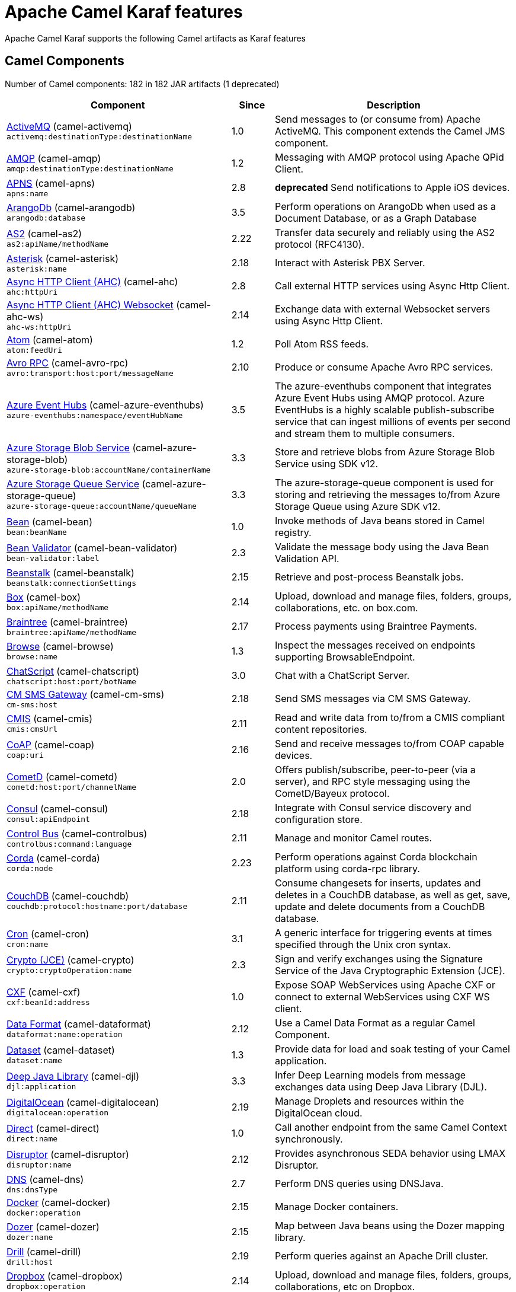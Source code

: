 = Apache Camel Karaf features

Apache Camel Karaf supports the following Camel artifacts as Karaf features

== Camel Components

// components: START
Number of Camel components: 182 in 182 JAR artifacts (1 deprecated)

[width="100%",cols="4,1,5",options="header"]
|===
| Component | Since | Description

| xref:components::activemq-component.adoc[ActiveMQ] (camel-activemq) +
`activemq:destinationType:destinationName` | 1.0 | Send messages to (or consume from) Apache ActiveMQ. This component extends the Camel JMS component.

| xref:components::amqp-component.adoc[AMQP] (camel-amqp) +
`amqp:destinationType:destinationName` | 1.2 | Messaging with AMQP protocol using Apache QPid Client.

| xref:components::apns-component.adoc[APNS] (camel-apns) +
`apns:name` | 2.8 | *deprecated* Send notifications to Apple iOS devices.

| xref:components::arangodb-component.adoc[ArangoDb] (camel-arangodb) +
`arangodb:database` | 3.5 | Perform operations on ArangoDb when used as a Document Database, or as a Graph Database

| xref:components::as2-component.adoc[AS2] (camel-as2) +
`as2:apiName/methodName` | 2.22 | Transfer data securely and reliably using the AS2 protocol (RFC4130).

| xref:components::asterisk-component.adoc[Asterisk] (camel-asterisk) +
`asterisk:name` | 2.18 | Interact with Asterisk PBX Server.

| xref:components::ahc-component.adoc[Async HTTP Client (AHC)] (camel-ahc) +
`ahc:httpUri` | 2.8 | Call external HTTP services using Async Http Client.

| xref:components::ahc-ws-component.adoc[Async HTTP Client (AHC) Websocket] (camel-ahc-ws) +
`ahc-ws:httpUri` | 2.14 | Exchange data with external Websocket servers using Async Http Client.

| xref:components::atom-component.adoc[Atom] (camel-atom) +
`atom:feedUri` | 1.2 | Poll Atom RSS feeds.

| xref:components::avro-component.adoc[Avro RPC] (camel-avro-rpc) +
`avro:transport:host:port/messageName` | 2.10 | Produce or consume Apache Avro RPC services.

| xref:components::azure-eventhubs-component.adoc[Azure Event Hubs] (camel-azure-eventhubs) +
`azure-eventhubs:namespace/eventHubName` | 3.5 | The azure-eventhubs component that integrates Azure Event Hubs using AMQP protocol. Azure EventHubs is a highly scalable publish-subscribe service that can ingest millions of events per second and stream them to multiple consumers.

| xref:components::azure-storage-blob-component.adoc[Azure Storage Blob Service] (camel-azure-storage-blob) +
`azure-storage-blob:accountName/containerName` | 3.3 | Store and retrieve blobs from Azure Storage Blob Service using SDK v12.

| xref:components::azure-storage-queue-component.adoc[Azure Storage Queue Service] (camel-azure-storage-queue) +
`azure-storage-queue:accountName/queueName` | 3.3 | The azure-storage-queue component is used for storing and retrieving the messages to/from Azure Storage Queue using Azure SDK v12.

| xref:components::bean-component.adoc[Bean] (camel-bean) +
`bean:beanName` | 1.0 | Invoke methods of Java beans stored in Camel registry.

| xref:components::bean-validator-component.adoc[Bean Validator] (camel-bean-validator) +
`bean-validator:label` | 2.3 | Validate the message body using the Java Bean Validation API.

| xref:components::beanstalk-component.adoc[Beanstalk] (camel-beanstalk) +
`beanstalk:connectionSettings` | 2.15 | Retrieve and post-process Beanstalk jobs.

| xref:components::box-component.adoc[Box] (camel-box) +
`box:apiName/methodName` | 2.14 | Upload, download and manage files, folders, groups, collaborations, etc. on box.com.

| xref:components::braintree-component.adoc[Braintree] (camel-braintree) +
`braintree:apiName/methodName` | 2.17 | Process payments using Braintree Payments.

| xref:components::browse-component.adoc[Browse] (camel-browse) +
`browse:name` | 1.3 | Inspect the messages received on endpoints supporting BrowsableEndpoint.

| xref:components::chatscript-component.adoc[ChatScript] (camel-chatscript) +
`chatscript:host:port/botName` | 3.0 | Chat with a ChatScript Server.

| xref:components::cm-sms-component.adoc[CM SMS Gateway] (camel-cm-sms) +
`cm-sms:host` | 2.18 | Send SMS messages via CM SMS Gateway.

| xref:components::cmis-component.adoc[CMIS] (camel-cmis) +
`cmis:cmsUrl` | 2.11 | Read and write data from to/from a CMIS compliant content repositories.

| xref:components::coap-component.adoc[CoAP] (camel-coap) +
`coap:uri` | 2.16 | Send and receive messages to/from COAP capable devices.

| xref:components::cometd-component.adoc[CometD] (camel-cometd) +
`cometd:host:port/channelName` | 2.0 | Offers publish/subscribe, peer-to-peer (via a server), and RPC style messaging using the CometD/Bayeux protocol.

| xref:components::consul-component.adoc[Consul] (camel-consul) +
`consul:apiEndpoint` | 2.18 | Integrate with Consul service discovery and configuration store.

| xref:components::controlbus-component.adoc[Control Bus] (camel-controlbus) +
`controlbus:command:language` | 2.11 | Manage and monitor Camel routes.

| xref:components::corda-component.adoc[Corda] (camel-corda) +
`corda:node` | 2.23 | Perform operations against Corda blockchain platform using corda-rpc library.

| xref:components::couchdb-component.adoc[CouchDB] (camel-couchdb) +
`couchdb:protocol:hostname:port/database` | 2.11 | Consume changesets for inserts, updates and deletes in a CouchDB database, as well as get, save, update and delete documents from a CouchDB database.

| xref:components::cron-component.adoc[Cron] (camel-cron) +
`cron:name` | 3.1 | A generic interface for triggering events at times specified through the Unix cron syntax.

| xref:components::crypto-component.adoc[Crypto (JCE)] (camel-crypto) +
`crypto:cryptoOperation:name` | 2.3 | Sign and verify exchanges using the Signature Service of the Java Cryptographic Extension (JCE).

| xref:components::cxf-component.adoc[CXF] (camel-cxf) +
`cxf:beanId:address` | 1.0 | Expose SOAP WebServices using Apache CXF or connect to external WebServices using CXF WS client.

| xref:components::dataformat-component.adoc[Data Format] (camel-dataformat) +
`dataformat:name:operation` | 2.12 | Use a Camel Data Format as a regular Camel Component.

| xref:components::dataset-component.adoc[Dataset] (camel-dataset) +
`dataset:name` | 1.3 | Provide data for load and soak testing of your Camel application.

| xref:components::djl-component.adoc[Deep Java Library] (camel-djl) +
`djl:application` | 3.3 | Infer Deep Learning models from message exchanges data using Deep Java Library (DJL).

| xref:components::digitalocean-component.adoc[DigitalOcean] (camel-digitalocean) +
`digitalocean:operation` | 2.19 | Manage Droplets and resources within the DigitalOcean cloud.

| xref:components::direct-component.adoc[Direct] (camel-direct) +
`direct:name` | 1.0 | Call another endpoint from the same Camel Context synchronously.

| xref:components::disruptor-component.adoc[Disruptor] (camel-disruptor) +
`disruptor:name` | 2.12 | Provides asynchronous SEDA behavior using LMAX Disruptor.

| xref:components::dns-component.adoc[DNS] (camel-dns) +
`dns:dnsType` | 2.7 | Perform DNS queries using DNSJava.

| xref:components::docker-component.adoc[Docker] (camel-docker) +
`docker:operation` | 2.15 | Manage Docker containers.

| xref:components::dozer-component.adoc[Dozer] (camel-dozer) +
`dozer:name` | 2.15 | Map between Java beans using the Dozer mapping library.

| xref:components::drill-component.adoc[Drill] (camel-drill) +
`drill:host` | 2.19 | Perform queries against an Apache Drill cluster.

| xref:components::dropbox-component.adoc[Dropbox] (camel-dropbox) +
`dropbox:operation` | 2.14 | Upload, download and manage files, folders, groups, collaborations, etc on Dropbox.

| xref:components::ehcache-component.adoc[Ehcache] (camel-ehcache) +
`ehcache:cacheName` | 2.18 | Perform caching operations using Ehcache.

| xref:components::elasticsearch-rest-component.adoc[Elasticsearch Rest] (camel-elasticsearch-rest) +
`elasticsearch-rest:clusterName` | 2.21 | Send requests to with an ElasticSearch via REST API.

| xref:components::elsql-component.adoc[ElSQL] (camel-elsql) +
`elsql:elsqlName:resourceUri` | 2.16 | Use ElSql to define SQL queries. Extends the SQL Component.

| xref:components::exec-component.adoc[Exec] (camel-exec) +
`exec:executable` | 2.3 | Execute commands on the underlying operating system.

| xref:components::facebook-component.adoc[Facebook] (camel-facebook) +
`facebook:methodName` | 2.14 | Send requests to Facebook APIs supported by Facebook4J.

| xref:components::file-component.adoc[File] (camel-file) +
`file:directoryName` | 1.0 | Read and write files.

| xref:components::file-watch-component.adoc[File Watch] (camel-file-watch) +
`file-watch:path` | 3.0 | Get notified about file events in a directory using java.nio.file.WatchService.

| xref:components::flatpack-component.adoc[Flatpack] (camel-flatpack) +
`flatpack:type:resourceUri` | 1.4 | Parse fixed width and delimited files using the FlatPack library.

| xref:components::fop-component.adoc[FOP] (camel-fop) +
`fop:outputType` | 2.10 | Render messages into PDF and other output formats supported by Apache FOP.

| xref:components::freemarker-component.adoc[Freemarker] (camel-freemarker) +
`freemarker:resourceUri` | 2.10 | Transform messages using FreeMarker templates.

| xref:components::ftp-component.adoc[FTP] (camel-ftp) +
`ftp:host:port/directoryName` | 1.1 | Upload and download files to/from FTP servers.

| xref:components::ganglia-component.adoc[Ganglia] (camel-ganglia) +
`ganglia:host:port` | 2.15 | Send metrics to Ganglia monitoring system.

| xref:components::git-component.adoc[Git] (camel-git) +
`git:localPath` | 2.16 | Perform operations on git repositories.

| xref:components::github-component.adoc[GitHub] (camel-github) +
`github:type/branchName` | 2.15 | Interact with the GitHub API.

| xref:components::google-bigquery-component.adoc[Google BigQuery] (camel-google-bigquery) +
`google-bigquery:projectId:datasetId:tableId` | 2.20 | Google BigQuery data warehouse for analytics.

| xref:components::google-calendar-component.adoc[Google Calendar] (camel-google-calendar) +
`google-calendar:apiName/methodName` | 2.15 | Perform various operations on a Google Calendar.

| xref:components::google-drive-component.adoc[Google Drive] (camel-google-drive) +
`google-drive:apiName/methodName` | 2.14 | Manage files in Google Drive.

| xref:components::google-mail-component.adoc[Google Mail] (camel-google-mail) +
`google-mail:apiName/methodName` | 2.15 | Manage messages in Google Mail.

| xref:components::google-sheets-component.adoc[Google Sheets] (camel-google-sheets) +
`google-sheets:apiName/methodName` | 2.23 | Manage spreadsheets in Google Sheets.

| xref:components::grape-component.adoc[Grape] (camel-grape) +
`grape:defaultCoordinates` | 2.16 | Fetch, load and manage additional jars dynamically after Camel Context was started.

| xref:components::graphql-component.adoc[GraphQL] (camel-graphql) +
`graphql:httpUri` | 3.0 | Send GraphQL queries and mutations to external systems.

| xref:components::grpc-component.adoc[gRPC] (camel-grpc) +
`grpc:host:port/service` | 2.19 | Expose gRPC endpoints and access external gRPC endpoints.

| xref:components::guava-eventbus-component.adoc[Guava EventBus] (camel-guava-eventbus) +
`guava-eventbus:eventBusRef` | 2.10 | Send and receive messages to/from Guava EventBus.

| xref:components::http-component.adoc[HTTP] (camel-http) +
`http://httpUri` | 2.3 | Send requests to external HTTP servers using Apache HTTP Client 4.x.

| xref:components::influxdb-component.adoc[InfluxDB] (camel-influxdb) +
`influxdb:connectionBean` | 2.18 | Interact with InfluxDB, a time series database.

| xref:components::iota-component.adoc[IOTA] (camel-iota) +
`iota:name` | 2.23 | Manage financial transactions using IOTA distributed ledger.

| xref:components::irc-component.adoc[IRC] (camel-irc) +
`irc:hostname:port` | 1.1 | Send and receive messages to/from and IRC chat.

| xref:components::ironmq-component.adoc[IronMQ] (camel-ironmq) +
`ironmq:queueName` | 2.17 | Send and receive messages to/from IronMQ an elastic and durable hosted message queue as a service.

| xref:components::websocket-jsr356-component.adoc[Javax Websocket] (camel-websocket-jsr356) +
`websocket-jsr356:uri` | 2.23 | Expose websocket endpoints using JSR356.

| xref:components::jcache-component.adoc[JCache] (camel-jcache) +
`jcache:cacheName` | 2.17 | Perform caching operations against JSR107/JCache.

| xref:components::jcr-component.adoc[JCR] (camel-jcr) +
`jcr:host/base` | 1.3 | Read and write nodes to/from a JCR compliant content repository.

| xref:components::jdbc-component.adoc[JDBC] (camel-jdbc) +
`jdbc:dataSourceName` | 1.2 | Access databases through SQL and JDBC.

| xref:components::jetty-component.adoc[Jetty] (camel-jetty) +
`jetty:httpUri` | 1.2 | Expose HTTP endpoints using Jetty 9.

| xref:components::websocket-component.adoc[Jetty Websocket] (camel-websocket) +
`websocket:host:port/resourceUri` | 2.10 | Expose websocket endpoints using Jetty.

| xref:components::jing-component.adoc[Jing] (camel-jing) +
`jing:resourceUri` | 1.1 | Validate XML against a RelaxNG schema (XML Syntax or Compact Syntax) using Jing library.

| xref:components::jms-component.adoc[JMS] (camel-jms) +
`jms:destinationType:destinationName` | 1.0 | Sent and receive messages to/from a JMS Queue or Topic.

| xref:components::jmx-component.adoc[JMX] (camel-jmx) +
`jmx:serverURL` | 2.6 | Receive JMX notifications.

| xref:components::jolt-component.adoc[JOLT] (camel-jolt) +
`jolt:resourceUri` | 2.16 | JSON to JSON transformation using JOLT.

| xref:components::jooq-component.adoc[JOOQ] (camel-jooq) +
`jooq:entityType` | 3.0 | Store and retrieve Java objects from an SQL database using JOOQ.

| xref:components::jpa-component.adoc[JPA] (camel-jpa) +
`jpa:entityType` | 1.0 | Store and retrieve Java objects from databases using Java Persistence API (JPA).

| xref:components::jslt-component.adoc[JSLT] (camel-jslt) +
`jslt:resourceUri` | 3.1 | Query or transform JSON payloads using an JSLT.

| xref:components::json-validator-component.adoc[JSON Schema Validator] (camel-json-validator) +
`json-validator:resourceUri` | 2.20 | Validate JSON payloads using NetworkNT JSON Schema.

| xref:components::jsonata-component.adoc[JSONata] (camel-jsonata) +
`jsonata:resourceUri` | 3.5 | Transforms JSON payload using JSONata transformation.

| xref:components::jt400-component.adoc[JT400] (camel-jt400) +
`jt400:userID:password/systemName/objectPath.type` | 1.5 | Exchanges messages with an IBM i system using data queues, message queues, or program call. IBM i is the replacement for AS/400 and iSeries servers.

| xref:components::kafka-component.adoc[Kafka] (camel-kafka) +
`kafka:topic` | 2.13 | Sent and receive messages to/from an Apache Kafka broker.

| xref:components::kudu-component.adoc[Kudu] (camel-kudu) +
`kudu:host:port/tableName` | 3.0 | Interact with Apache Kudu, a free and open source column-oriented data store of the Apache Hadoop ecosystem.

| xref:components::language-component.adoc[Language] (camel-language) +
`language:languageName:resourceUri` | 2.5 | Execute scripts in any of the languages supported by Camel.

| xref:components::ldap-component.adoc[LDAP] (camel-ldap) +
`ldap:dirContextName` | 1.5 | Perform searches on LDAP servers.

| xref:components::ldif-component.adoc[LDIF] (camel-ldif) +
`ldif:ldapConnectionName` | 2.20 | Perform updates on an LDAP server from an LDIF body content.

| xref:components::log-component.adoc[Log] (camel-log) +
`log:loggerName` | 1.1 | Log messages to the underlying logging mechanism.

| xref:components::lucene-component.adoc[Lucene] (camel-lucene) +
`lucene:host:operation` | 2.2 | Perform inserts or queries against Apache Lucene databases.

| xref:components::lumberjack-component.adoc[Lumberjack] (camel-lumberjack) +
`lumberjack:host:port` | 2.18 | Receive logs messages using the Lumberjack protocol.

| xref:components::master-component.adoc[Master] (camel-master) +
`master:namespace:delegateUri` | 2.20 | Have only a single consumer in a cluster consuming from a given endpoint; with automatic failover if the JVM dies.

| xref:components::metrics-component.adoc[Metrics] (camel-metrics) +
`metrics:metricsType:metricsName` | 2.14 | Collect various metrics directly from Camel routes using the DropWizard metrics library.

| xref:components::micrometer-component.adoc[Micrometer] (camel-micrometer) +
`micrometer:metricsType:metricsName` | 2.22 | Collect various metrics directly from Camel routes using the Micrometer library.

| xref:components::mina-component.adoc[Mina] (camel-mina) +
`mina:protocol:host:port` | 2.10 | Socket level networking using TCP or UDP with Apache Mina 2.x.

| xref:components::minio-component.adoc[Minio] (camel-minio) +
`minio:bucketName` | 3.5 | Store and retrieve objects from Minio Storage Service using Minio SDK.

| xref:components::mllp-component.adoc[MLLP] (camel-mllp) +
`mllp:hostname:port` | 2.17 | Communicate with external systems using the MLLP protocol.

| xref:components::mock-component.adoc[Mock] (camel-mock) +
`mock:name` | 1.0 | Test routes and mediation rules using mocks.

| xref:components::mongodb-component.adoc[MongoDB] (camel-mongodb) +
`mongodb:connectionBean` | 2.19 | Perform operations on MongoDB documents and collections.

| xref:components::mongodb-gridfs-component.adoc[MongoDB GridFS] (camel-mongodb-gridfs) +
`mongodb-gridfs:connectionBean` | 2.18 | Interact with MongoDB GridFS.

| xref:components::msv-component.adoc[MSV] (camel-msv) +
`msv:resourceUri` | 1.1 | Validate XML payloads using Multi-Schema Validator (MSV).

| xref:components::mustache-component.adoc[Mustache] (camel-mustache) +
`mustache:resourceUri` | 2.12 | Transform messages using a Mustache template.

| xref:components::mvel-component.adoc[MVEL] (camel-mvel) +
`mvel:resourceUri` | 2.12 | Transform messages using an MVEL template.

| xref:components::mybatis-component.adoc[MyBatis] (camel-mybatis) +
`mybatis:statement` | 2.7 | Performs a query, poll, insert, update or delete in a relational database using MyBatis.

| xref:components::nagios-component.adoc[Nagios] (camel-nagios) +
`nagios:host:port` | 2.3 | Send passive checks to Nagios using JSendNSCA.

| xref:components::netty-component.adoc[Netty] (camel-netty) +
`netty:protocol://host:port` | 2.14 | Socket level networking using TCP or UDP with the Netty 4.x.

| xref:components::netty-http-component.adoc[Netty HTTP] (camel-netty-http) +
`netty-http:protocol://host:port/path` | 2.14 | Netty HTTP server and client using the Netty 4.x.

| xref:components::nitrite-component.adoc[Nitrite] (camel-nitrite) +
`nitrite:database` | 3.0 | Access Nitrite databases.

| xref:components::nsq-component.adoc[NSQ] (camel-nsq) +
`nsq:topic` | 2.23 | Send and receive messages from NSQ realtime distributed messaging platform.

| xref:components::olingo2-component.adoc[Olingo2] (camel-olingo2) +
`olingo2:apiName/methodName` | 2.14 | Communicate with OData 2.0 services using Apache Olingo.

| xref:components::olingo4-component.adoc[Olingo4] (camel-olingo4) +
`olingo4:apiName/methodName` | 2.19 | Communicate with OData 4.0 services using Apache Olingo OData API.

| xref:camel-karaf::eventadmin-component.adoc[OSGi EventAdmin] (camel-eventadmin) +
`eventadmin:topic` | 2.6 | The eventadmin component can be used in an OSGi environment to receive OSGi EventAdmin events and process them.

| xref:camel-karaf::paxlogging-component.adoc[OSGi PAX Logging] (camel-paxlogging) +
`paxlogging:appender` | 2.6 | The paxlogging component can be used in an OSGi environment to receive PaxLogging events and process them.

| xref:components::paho-component.adoc[Paho] (camel-paho) +
`paho:topic` | 2.16 | Communicate with MQTT message brokers using Eclipse Paho MQTT Client.

| xref:components::pdf-component.adoc[PDF] (camel-pdf) +
`pdf:operation` | 2.16 | Create, modify or extract content from PDF documents.

| xref:components::pgevent-component.adoc[PostgresSQL Event] (camel-pgevent) +
`pgevent:host:port/database/channel` | 2.15 | Send and receive PostgreSQL events via LISTEN and NOTIFY commands.

| xref:components::pg-replication-slot-component.adoc[PostgresSQL Replication Slot] (camel-pg-replication-slot) +
`pg-replication-slot:host:port/database/slot:outputPlugin` | 3.0 | Poll for PostgreSQL Write-Ahead Log (WAL) records using Streaming Replication Slots.

| xref:components::pubnub-component.adoc[PubNub] (camel-pubnub) +
`pubnub:channel` | 2.19 | Send and receive messages to/from PubNub data stream network for connected devices.

| xref:components::quartz-component.adoc[Quartz] (camel-quartz) +
`quartz:groupName/triggerName` | 2.12 | Schedule sending of messages using the Quartz 2.x scheduler.

| xref:components::quickfix-component.adoc[QuickFix] (camel-quickfix) +
`quickfix:configurationName` | 2.1 | Open a Financial Interchange (FIX) session using an embedded QuickFix/J engine.

| xref:components::rabbitmq-component.adoc[RabbitMQ] (camel-rabbitmq) +
`rabbitmq:exchangeName` | 2.12 | Send and receive messages from RabbitMQ instances.

| xref:components::reactive-streams-component.adoc[Reactive Streams] (camel-reactive-streams) +
`reactive-streams:stream` | 2.19 | Exchange messages with reactive stream processing libraries compatible with the reactive streams standard.

| xref:components::ref-component.adoc[Ref] (camel-ref) +
`ref:name` | 1.2 | Route messages to an endpoint looked up dynamically by name in the Camel Registry.

| xref:components::rest-component.adoc[REST] (camel-rest) +
`rest:method:path:uriTemplate` | 2.14 | Expose REST services or call external REST services.

| xref:components::rest-openapi-component.adoc[REST OpenApi] (camel-rest-openapi) +
`rest-openapi:specificationUri#operationId` | 3.1 | Configure REST producers based on an OpenAPI specification document delegating to a component implementing the RestProducerFactory interface.

| xref:components::rest-swagger-component.adoc[REST Swagger] (camel-rest-swagger) +
`rest-swagger:specificationUri#operationId` | 2.19 | Configure REST producers based on a Swagger (OpenAPI) specification document delegating to a component implementing the RestProducerFactory interface.

| xref:components::robotframework-component.adoc[Robot Framework] (camel-robotframework) +
`robotframework:resourceUri` | 3.0 | Pass camel exchanges to acceptence test written in Robot DSL.

| xref:components::rss-component.adoc[RSS] (camel-rss) +
`rss:feedUri` | 2.0 | Poll RSS feeds.

| xref:components::saga-component.adoc[Saga] (camel-saga) +
`saga:action` | 2.21 | Execute custom actions within a route using the Saga EIP.

| xref:components::salesforce-component.adoc[Salesforce] (camel-salesforce) +
`salesforce:operationName:topicName` | 2.12 | Communicate with Salesforce using Java DTOs.

| xref:components::sap-netweaver-component.adoc[SAP NetWeaver] (camel-sap-netweaver) +
`sap-netweaver:url` | 2.12 | Send requests to SAP NetWeaver Gateway using HTTP.

| xref:components::scheduler-component.adoc[Scheduler] (camel-scheduler) +
`scheduler:name` | 2.15 | Generate messages in specified intervals using java.util.concurrent.ScheduledExecutorService.

| xref:components::schematron-component.adoc[Schematron] (camel-schematron) +
`schematron:path` | 2.15 | Validate XML payload using the Schematron Library.

| xref:components::seda-component.adoc[SEDA] (camel-seda) +
`seda:name` | 1.1 | Asynchronously call another endpoint from any Camel Context in the same JVM.

| xref:components::service-component.adoc[Service] (camel-service) +
`service:delegateUri` | 2.22 | Register a Camel endpoint to a Service Registry (such as Consul, Etcd) and delegate to it.

| xref:components::servicenow-component.adoc[ServiceNow] (camel-servicenow) +
`servicenow:instanceName` | 2.18 | Interact with ServiceNow via its REST API.

| xref:components::servlet-component.adoc[Servlet] (camel-servlet) +
`servlet:contextPath` | 2.0 | Serve HTTP requests by a Servlet.

| xref:components::sjms-component.adoc[Simple JMS] (camel-sjms) +
`sjms:destinationType:destinationName` | 2.11 | Send and receive messages to/from a JMS Queue or Topic using plain JMS 1.x API.

| xref:components::sjms2-component.adoc[Simple JMS2] (camel-sjms2) +
`sjms2:destinationType:destinationName` | 2.19 | Send and receive messages to/from a JMS Queue or Topic using plain JMS 2.x API.

| xref:components::sip-component.adoc[SIP] (camel-sip) +
`sip:uri` | 2.5 | Send and receive messages using the SIP protocol (used in telecommunications).

| xref:components::slack-component.adoc[Slack] (camel-slack) +
`slack:channel` | 2.16 | Send and receive messages to/from Slack.

| xref:components::smpp-component.adoc[SMPP] (camel-smpp) +
`smpp:host:port` | 2.2 | Send and receive SMS messages using a SMSC (Short Message Service Center).

| xref:components::snmp-component.adoc[SNMP] (camel-snmp) +
`snmp:host:port` | 2.1 | Receive traps and poll SNMP (Simple Network Management Protocol) capable devices.

| xref:components::solr-component.adoc[Solr] (camel-solr) +
`solr:url` | 2.9 | Perform operations against Apache Lucene Solr.

| xref:components::soroush-component.adoc[Soroush] (camel-soroush) +
`soroush:action` | 3.0 | Send and receive messages as a Soroush chat bot.

| xref:components::splunk-component.adoc[Splunk] (camel-splunk) +
`splunk:name` | 2.13 | Publish or search for events in Splunk.

| xref:components::spring-batch-component.adoc[Spring Batch] (camel-spring-batch) +
`spring-batch:jobName` | 2.10 | Send messages to Spring Batch for further processing.

| xref:components::spring-ldap-component.adoc[Spring LDAP] (camel-spring-ldap) +
`spring-ldap:templateName` | 2.11 | Perform searches in LDAP servers using filters as the message payload.

| xref:components::spring-ws-component.adoc[Spring WebService] (camel-spring-ws) +
`spring-ws:type:lookupKey:webServiceEndpointUri` | 2.6 | Access external web services as a client or expose your own web services.

| xref:components::sql-component.adoc[SQL] (camel-sql) +
`sql:query` | 1.4 | Perform SQL queries using Spring JDBC.

| xref:components::ssh-component.adoc[SSH] (camel-ssh) +
`ssh:host:port` | 2.10 | Execute commands on remote hosts using SSH.

| xref:components::stax-component.adoc[StAX] (camel-stax) +
`stax:contentHandlerClass` | 2.9 | Process XML payloads by a SAX ContentHandler.

| xref:components::stomp-component.adoc[Stomp] (camel-stomp) +
`stomp:destination` | 2.12 | Send and rececive messages to/from STOMP (Simple Text Oriented Messaging Protocol) compliant message brokers.

| xref:components::stream-component.adoc[Stream] (camel-stream) +
`stream:kind` | 1.3 | Read from system-in and write to system-out and system-err streams.

| xref:components::string-template-component.adoc[String Template] (camel-stringtemplate) +
`string-template:resourceUri` | 1.2 | Transform messages using StringTemplate engine.

| xref:components::stub-component.adoc[Stub] (camel-stub) +
`stub:name` | 2.10 | Stub out any physical endpoints while in development or testing.

| xref:components::telegram-component.adoc[Telegram] (camel-telegram) +
`telegram:type` | 2.18 | Send and receive messages acting as a Telegram Bot Telegram Bot API.

| xref:components::thrift-component.adoc[Thrift] (camel-thrift) +
`thrift:host:port/service` | 2.20 | Call and expose remote procedures (RPC) with Apache Thrift data format and serialization mechanism.

| xref:components::tika-component.adoc[Tika] (camel-tika) +
`tika:operation` | 2.19 | Parse documents and extract metadata and text using Apache Tika.

| xref:components::timer-component.adoc[Timer] (camel-timer) +
`timer:timerName` | 1.0 | Generate messages in specified intervals using java.util.Timer.

| xref:components::twilio-component.adoc[Twilio] (camel-twilio) +
`twilio:apiName/methodName` | 2.20 | Interact with Twilio REST APIs using Twilio Java SDK.

| xref:components::validator-component.adoc[Validator] (camel-validator) +
`validator:resourceUri` | 1.1 | Validate the payload using XML Schema and JAXP Validation.

| xref:components::velocity-component.adoc[Velocity] (camel-velocity) +
`velocity:resourceUri` | 1.2 | Transform messages using a Velocity template.

| xref:components::vertx-component.adoc[Vert.x] (camel-vertx) +
`vertx:address` | 2.12 | Send and receive messages to/from Vert.x Event Bus.

| xref:components::vm-component.adoc[VM] (camel-vm) +
`vm:name` | 1.1 | Call another endpoint in the same CamelContext asynchronously.

| xref:components::weather-component.adoc[Weather] (camel-weather) +
`weather:name` | 2.12 | Poll the weather information from Open Weather Map.

| xref:components::web3j-component.adoc[Web3j Ethereum Blockchain] (camel-web3j) +
`web3j:nodeAddress` | 2.22 | Interact with Ethereum nodes using web3j client API.

| xref:components::webhook-component.adoc[Webhook] (camel-webhook) +
`webhook:endpointUri` | 3.0 | Expose webhook endpoints to receive push notifications for other Camel components.

| xref:components::wordpress-component.adoc[Wordpress] (camel-wordpress) +
`wordpress:operation` | 2.21 | Manage posts and users using Wordpress API.

| xref:components::workday-component.adoc[Workday] (camel-workday) +
`workday:entity:path` | 3.1 | Detect and parse documents using Workday.

| xref:components::xchange-component.adoc[XChange] (camel-xchange) +
`xchange:name` | 2.21 | Access market data and trade on Bitcoin and Altcoin exchanges.

| xref:components::xj-component.adoc[XJ] (camel-xj) +
`xj:resourceUri` | 3.0 | Transform JSON and XML message using a XSLT.

| xref:components::xmpp-component.adoc[XMPP] (camel-xmpp) +
`xmpp:host:port/participant` | 1.0 | Send and receive messages to/from an XMPP chat server.

| xref:components::xslt-component.adoc[XSLT] (camel-xslt) +
`xslt:resourceUri` | 1.3 | Transforms XML payload using an XSLT template.

| xref:components::xslt-saxon-component.adoc[XSLT Saxon] (camel-xslt-saxon) +
`xslt-saxon:resourceUri` | 3.0 | Transform XML payloads using an XSLT template using Saxon.

| xref:components::yammer-component.adoc[Yammer] (camel-yammer) +
`yammer:function` | 2.12 | Interact with the Yammer enterprise social network.

| xref:components::zendesk-component.adoc[Zendesk] (camel-zendesk) +
`zendesk:methodName` | 2.19 | Manage Zendesk tickets, users, organizations, etc.

| xref:components::zookeeper-component.adoc[ZooKeeper] (camel-zookeeper) +
`zookeeper:serverUrls/path` | 2.9 | Manage ZooKeeper clusters.

| xref:components::zookeeper-master-component.adoc[ZooKeeper Master] (camel-zookeeper-master) +
`zookeeper-master:groupName:consumerEndpointUri` | 2.19 | Have only a single consumer in a cluster consuming from a given endpoint; with automatic failover if the JVM dies.

|===
// components: END

== Camel Data Formats

// dataformats: START
Number of Camel data formats: 46 in 38 JAR artifacts (0 deprecated)

[width="100%",cols="4,1,5",options="header"]
|===
| Data Format | Since | Description

| xref:components:dataformats:any23-dataformat.adoc[Any23] +
(camel-any23) | 3.0 | Extract RDF data from HTML documents.

| xref:components:dataformats:asn1-dataformat.adoc[ASN.1 File] +
(camel-asn1) | 2.20 | Encode and decode data structures using Abstract Syntax Notation One (ASN.1).

| xref:components:dataformats:avro-dataformat.adoc[Avro] +
(camel-avro) | 2.14 | Serialize and deserialize messages using Apache Avro binary data format.

| xref:components:dataformats:barcode-dataformat.adoc[Barcode] +
(camel-barcode) | 2.14 | Transform strings to various 1D/2D barcode bitmap formats and back.

| xref:components:dataformats:base64-dataformat.adoc[Base64] +
(camel-base64) | 2.11 | Encode and decode data using Base64.

| xref:components:dataformats:beanio-dataformat.adoc[BeanIO] +
(camel-beanio) | 2.10 | Marshal and unmarshal Java beans to and from flat files (such as CSV, delimited, or fixed length formats).

| xref:components:dataformats:bindy-dataformat.adoc[Bindy CSV] +
(camel-bindy) | 2.0 | Marshal and unmarshal between POJOs and Comma separated values (CSV) format using Camel Bindy

| xref:components:dataformats:bindy-dataformat.adoc[Bindy Fixed Length] +
(camel-bindy) | 2.0 | Marshal and unmarshal between POJOs and fixed field length format using Camel Bindy

| xref:components:dataformats:bindy-dataformat.adoc[Bindy Key Value Pair] +
(camel-bindy) | 2.0 | Marshal and unmarshal between POJOs and key-value pair (KVP) format using Camel Bindy

| xref:components:dataformats:cbor-dataformat.adoc[CBOR] +
(camel-cbor) | 3.0 | Unmarshal a CBOR payload to POJO and back.

| xref:components:dataformats:crypto-dataformat.adoc[Crypto (Java Cryptographic Extension)] +
(camel-crypto) | 2.3 | Encrypt and decrypt messages using Java Cryptography Extension (JCE).

| xref:components:dataformats:csv-dataformat.adoc[CSV] +
(camel-csv) | 1.3 | Handle CSV (Comma Separated Values) payloads.

| xref:components:dataformats:fhirJson-dataformat.adoc[FHIR JSon] +
(camel-fhir) | 2.21 | Marshall and unmarshall FHIR objects to/from JSON.

| xref:components:dataformats:fhirXml-dataformat.adoc[FHIR XML] +
(camel-fhir) | 2.21 | Marshall and unmarshall FHIR objects to/from XML.

| xref:components:dataformats:flatpack-dataformat.adoc[Flatpack] +
(camel-flatpack) | 2.1 | Marshal and unmarshal Java lists and maps to/from flat files (such as CSV, delimited, or fixed length formats) using Flatpack library.

| xref:components:dataformats:grok-dataformat.adoc[Grok] +
(camel-grok) | 3.0 | Unmarshal unstructured data to objects using Logstash based Grok patterns.

| xref:components:dataformats:gzipdeflater-dataformat.adoc[GZip Deflater] +
(camel-zip-deflater) | 2.0 | Compress and decompress messages using java.util.zip.GZIPStream.

| xref:components:dataformats:hl7-dataformat.adoc[HL7] +
(camel-hl7) | 2.0 | Marshal and unmarshal HL7 (Health Care) model objects using the HL7 MLLP codec.

| xref:components:dataformats:ical-dataformat.adoc[iCal] +
(camel-ical) | 2.12 | Marshal and unmarshal iCal (.ics) documents to/from model objects provided by the iCal4j library.

| xref:components:dataformats:jacksonxml-dataformat.adoc[JacksonXML] +
(camel-jacksonxml) | 2.16 | Unmarshal a XML payloads to POJOs and back using XMLMapper extension of Jackson.

| xref:components:dataformats:jaxb-dataformat.adoc[JAXB] +
(camel-jaxb) | 1.0 | Unmarshal XML payloads to POJOs and back using JAXB2 XML marshalling standard.

| xref:components:dataformats:json-fastjson-dataformat.adoc[JSON Fastjson] +
(camel-fastjson) | 2.20 | Marshal POJOs to JSON and back using Fastjson

| xref:components:dataformats:json-gson-dataformat.adoc[JSON Gson] +
(camel-gson) | 2.10 | Marshal POJOs to JSON and back using Gson

| xref:components:dataformats:json-jackson-dataformat.adoc[JSON Jackson] +
(camel-jackson) | 2.0 | Marshal POJOs to JSON and back using Jackson

| xref:components:dataformats:json-johnzon-dataformat.adoc[JSON Johnzon] +
(camel-johnzon) | 2.18 | Marshal POJOs to JSON and back using Johnzon

| xref:components:dataformats:json-jsonb-dataformat.adoc[JSON JSON-B] +
(camel-jsonb) | 3.7 | Marshal POJOs to JSON and back using JSON-B.

| xref:components:dataformats:json-xstream-dataformat.adoc[JSON XStream] +
(camel-xstream) | 2.0 | Marshal POJOs to JSON and back using XStream

| xref:components:dataformats:jsonApi-dataformat.adoc[JSonApi] +
(camel-jsonapi) | 3.0 | Marshal and unmarshal JSON:API resources using JSONAPI-Converter library.

| xref:components:dataformats:lzf-dataformat.adoc[LZF Deflate Compression] +
(camel-lzf) | 2.17 | Compress and decompress streams using LZF deflate algorithm.

| xref:components:dataformats:mime-multipart-dataformat.adoc[MIME Multipart] +
(camel-mail) | 2.17 | Marshal Camel messages with attachments into MIME-Multipart messages and back.

| xref:components:dataformats:pgp-dataformat.adoc[PGP] +
(camel-crypto) | 2.9 | Encrypt and decrypt messages using Java Cryptographic Extension (JCE) and PGP.

| xref:components:dataformats:protobuf-dataformat.adoc[Protobuf] +
(camel-protobuf) | 2.2 | Serialize and deserialize Java objects using Google's Protocol buffers.

| xref:components:dataformats:rss-dataformat.adoc[RSS] +
(camel-rss) | 2.1 | Transform from ROME SyndFeed Java Objects to XML and vice-versa.

| xref:components:dataformats:soapjaxb-dataformat.adoc[SOAP] +
(camel-soap) | 2.3 | Marshal Java objects to SOAP messages and back.

| xref:components:dataformats:syslog-dataformat.adoc[Syslog] +
(camel-syslog) | 2.6 | Marshall SyslogMessages to RFC3164 and RFC5424 messages and back.

| xref:components:dataformats:tarfile-dataformat.adoc[Tar File] +
(camel-tarfile) | 2.16 | Archive files into tarballs or extract files from tarballs.

| xref:components:dataformats:thrift-dataformat.adoc[Thrift] +
(camel-thrift) | 2.20 | Serialize and deserialize messages using Apache Thrift binary data format.

| xref:components:dataformats:tidyMarkup-dataformat.adoc[TidyMarkup] +
(camel-tagsoup) | 2.0 | Parse (potentially invalid) HTML into valid HTML or DOM.

| xref:components:dataformats:univocity-csv-dataformat.adoc[uniVocity CSV] +
(camel-univocity-parsers) | 2.15 | Marshal and unmarshal Java objects from and to CSV (Comma Separated Values) using UniVocity Parsers.

| xref:components:dataformats:univocity-fixed-dataformat.adoc[uniVocity Fixed Length] +
(camel-univocity-parsers) | 2.15 | Marshal and unmarshal Java objects from and to fixed length records using UniVocity Parsers.

| xref:components:dataformats:univocity-tsv-dataformat.adoc[uniVocity TSV] +
(camel-univocity-parsers) | 2.15 | Marshal and unmarshal Java objects from and to TSV (Tab-Separated Values) records using UniVocity Parsers.

| xref:components:dataformats:secureXML-dataformat.adoc[XML Security] +
(camel-xmlsecurity) | 2.0 | Encrypt and decrypt XML payloads using Apache Santuario.

| xref:components:dataformats:xstream-dataformat.adoc[XStream] +
(camel-xstream) | 1.3 | Marshal and unmarshal POJOs to/from XML using XStream library.

| xref:components:dataformats:yaml-snakeyaml-dataformat.adoc[YAML SnakeYAML] +
(camel-snakeyaml) | 2.17 | Marshal and unmarshal Java objects to and from YAML using SnakeYAML

| xref:components:dataformats:zipdeflater-dataformat.adoc[Zip Deflate Compression] +
(camel-zip-deflater) | 2.12 | Compress and decompress streams using java.util.zip.Deflater and java.util.zip.Inflater.

| xref:components:dataformats:zipfile-dataformat.adoc[Zip File] +
(camel-zipfile) | 2.11 | Compression and decompress streams using java.util.zip.ZipStream.
|===
// dataformats: END

== Camel Languages

// languages: START
Number of Camel languages: 20 in 13 JAR artifacts (0 deprecated)

[width="100%",cols="4,1,5",options="header"]
|===
| Language | Since | Description

| xref:components:languages:bean-language.adoc[Bean method] +
(camel-bean) | 1.3 | Call a method of the specified Java bean passing the Exchange, Body or specific headers to it.

| xref:components:languages:constant-language.adoc[Constant] +
(camel-core-languages) | 1.5 | A fixed value set only once during the route startup.

| xref:components:languages:csimple-language.adoc[CSimple] +
(camel-core-languages) | 3.7 | Evaluate a compile simple expression language.

| xref:components:languages:datasonnet-language.adoc[DataSonnet] +
(camel-datasonnet) | 3.7 | To use DataSonnet scripts in Camel expressions or predicates.

| xref:components:languages:exchangeProperty-language.adoc[ExchangeProperty] +
(camel-core-languages) | 2.0 | Get the value of named Camel Exchange property.

| xref:components:languages:file-language.adoc[File] +
(camel-core-languages) | 1.1 | For expressions and predicates using the file/simple language.

| xref:components:languages:groovy-language.adoc[Groovy] +
(camel-groovy) | 1.3 | Evaluate a Groovy script.

| xref:components:languages:header-language.adoc[Header] +
(camel-core-languages) | 1.5 | Get the value of the named Camel Message header.

| xref:components:languages:hl7terser-language.adoc[HL7 Terser] +
(camel-hl7) | 2.11 | Get the value of an HL7 message field specified by terse location specification syntax.

| xref:components:languages:joor-language.adoc[jOOR] +
(camel-joor) | 3.7 | Evaluate a jOOR (Java compiled once at runtime) expression language.

| xref:components:languages:jsonpath-language.adoc[JsonPath] +
(camel-jsonpath) | 2.13 | Evaluate a JsonPath expression against a JSON message body.

| xref:components:languages:mvel-language.adoc[MVEL] +
(camel-mvel) | 2.0 | Evaluate an MVEL template against the Camel Exchange.

| xref:components:languages:ognl-language.adoc[OGNL] +
(camel-ognl) | 1.1 | Evaluate an Apache Commons Object Graph Navigation Library (OGNL) expression against the Camel Exchange.

| xref:components:languages:ref-language.adoc[Ref] +
(camel-core-languages) | 2.8 | Look up an expression in the Camel Registry and evaluate it.

| xref:components:languages:simple-language.adoc[Simple] +
(camel-core-languages) | 1.1 | Evaluate Camel's built-in Simple language expression against the Camel Exchange.

| xref:components:languages:spel-language.adoc[SpEL] +
(camel-spring) | 2.7 | Evaluate a Spring Expression Language (SpEL) expression against the Camel Exchange.

| xref:components:languages:tokenize-language.adoc[Tokenize] +
(camel-core-languages) | 2.0 | Tokenize text payloads using the specified delimiter patterns.

| xref:components:languages:xtokenize-language.adoc[XML Tokenize] +
(camel-xml-jaxp) | 2.14 | Tokenize XML payloads using the specified path expression.

| xref:components:languages:xpath-language.adoc[XPath] +
(camel-xpath) | 1.1 | Evaluate an XPath expression against an XML payload.

| xref:components:languages:xquery-language.adoc[XQuery] +
(camel-saxon) | 1.0 | Evaluate an XQuery expressions against an XML payload.
|===
// languages: END


== Miscellaneous Extensions

// others: START
Number of miscellaneous extensions: 20 in 20 JAR artifacts (3 deprecated)

[width="100%",cols="4,1,5",options="header"]
|===
| Extension | Since | Description

| xref:components:others:aws-xray.adoc[AWS XRay] +
(camel-aws-xray) | 2.21 | Distributed tracing using AWS XRay

| xref:camel-karaf::blueprint.adoc[Blueprint] +
(camel-blueprint) | 2.4 | Using Camel with OSGi Blueprint

| xref:components:others:caffeine-lrucache.adoc[Caffeine Lrucache] +
(camel-caffeine-lrucache) | 3.0 | *deprecated* Camel Caffeine LRUCache support

| xref:components:others:headersmap.adoc[Headersmap] +
(camel-headersmap) | 2.20 | Fast case-insensitive headers map implementation

| xref:components:others:hystrix.adoc[Hystrix] +
(camel-hystrix) | 2.18 | *deprecated* Circuit Breaker EIP using Netflix Hystrix

| xref:components:others:jasypt.adoc[Jasypt] +
(camel-jasypt) | 2.5 | Security using Jasypt

| xref:camel-karaf::kura.adoc[Kura] +
(camel-kura) | 2.15 | Using Camel with Eclipse Kura (OSGi)

| xref:components:others:leveldb.adoc[LevelDB] +
(camel-leveldb) | 2.10 | Using LevelDB as persistent EIP store

| xref:components:others:leveldb-legacy.adoc[LevelDB-legacy] +
(camel-leveldb-legacy) | 2.10 | Using LevelDB as persistent EIP store

| xref:components:others:lra.adoc[LRA] +
(camel-lra) | 2.21 | Camel saga binding for Long-Running-Action framework

| xref:components:others:openapi-java.adoc[Openapi Java] +
(camel-openapi-java) | 3.1 | Rest-dsl support for using openapi doc

| xref:components:others:opentelemetry.adoc[OpenTelemetry] +
(camel-opentelemetry) | 3.5 | Distributed tracing using OpenTelemetry

| xref:components:others:opentracing.adoc[OpenTracing] +
(camel-opentracing) | 2.19 | Distributed tracing using OpenTracing

| xref:camel-karaf::osgi-activator.adoc[Osgi Activator] +
(camel-osgi-activator) | 3.1 | *deprecated* Camel OSGi Activator for running Camel routes from other bundles

| xref:components:others:reactor.adoc[Reactor] +
(camel-reactor) | 2.20 | Reactor based back-end for Camel's reactive streams component

| xref:components:others:shiro.adoc[Shiro] +
(camel-shiro) | 2.5 | Security using Shiro

| xref:components:others:swagger-java.adoc[Swagger Java] +
(camel-swagger-java) | 2.16 | Rest-dsl support for using swagger api-doc

| xref:components:others:test-spring.adoc[Test Spring] +
(camel-test-spring) | 2.10 | Camel unit testing with Spring

| xref:components:others:tracing.adoc[Tracing] +
(camel-tracing) | 3.5 | Distributed tracing common interfaces

| xref:components:others:zipkin.adoc[Zipkin] +
(camel-zipkin) | 2.18 | Distributed message tracing using Zipkin
|===
// others: END

